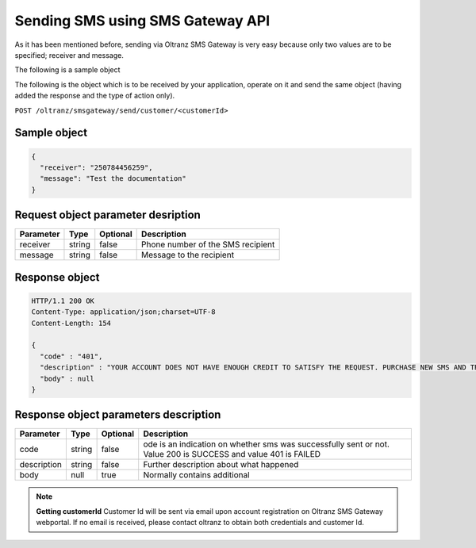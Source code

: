#################################
Sending SMS using SMS Gateway API
#################################

As it has been mentioned before, sending via Oltranz SMS Gateway is very easy because only two values are to be specified; receiver and message.

The following is a sample object

The following is the object which is to be received by your application, operate on it and send the same object (having added the response and the type of action only).

``POST /oltranz/smsgateway/send/customer/<customerId>``

Sample object
=============

.. code-block:: json

    {
      "receiver": "250784456259",
      "message": "Test the documentation"
    }

Request object parameter desription
===================================

.. list-table::
    :header-rows: 1

    * - Parameter
      - Type
      - Optional
      - Description
    * - receiver
      - string
      - false
      - Phone number of the SMS recipient
    * - message
      - string
      - false
      - Message to the recipient

Response object
===============

.. code-block:: http

    HTTP/1.1 200 OK
    Content-Type: application/json;charset=UTF-8
    Content-Length: 154

    {
      "code" : "401",
      "description" : "YOUR ACCOUNT DOES NOT HAVE ENOUGH CREDIT TO SATISFY THE REQUEST. PURCHASE NEW SMS AND TRY AGAIN",
      "body" : null
    }

Response object parameters description
======================================

.. list-table::
    :header-rows: 1

    * - Parameter
      - Type
      - Optional
      - Description
    * - code
      - string
      - false
      - ode is an indication on whether sms was successfully sent or not. Value 200 is SUCCESS and value 401 is FAILED
    * - description
      - string
      - false
      - Further description about what happened
    * - body
      - null
      - true
      - Normally contains additional


.. note::

    **Getting customerId**
    Customer Id will be sent via email upon account registration on Oltranz SMS Gateway webportal. If no email is received, please contact oltranz to obtain both credentials and customer Id.
